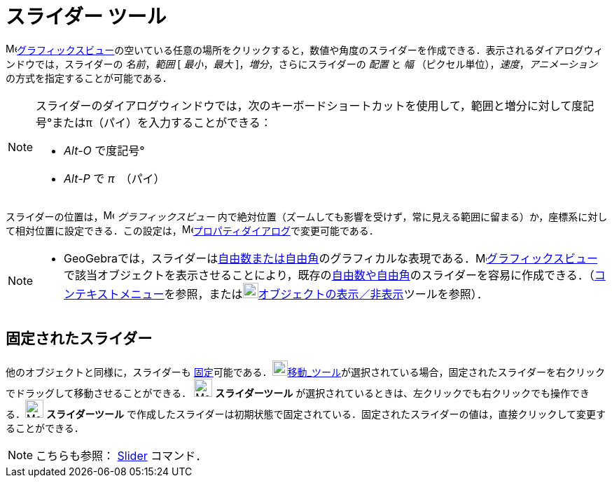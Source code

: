 = スライダー ツール
:page-en: tools/Slider
ifdef::env-github[:imagesdir: /ja/modules/ROOT/assets/images]

image:16px-Menu_view_graphics.svg.png[Menu view
graphics.svg,width=16,height=16]xref:/グラフィックスビュー.adoc[グラフィックスビュー]の空いている任意の場所をクリックすると，数値や角度のスライダーを作成できる．表示されるダイアログウィンドウでは，スライダーの
_名前_，_範囲_ [ _最小_，_最大_ ]，_増分_，さらにスライダーの _配置_ と _幅_ （ピクセル単位），_速度_，_アニメーション_
の方式を指定することが可能である．

[NOTE]
====

スライダーのダイアログウィンドウでは，次のキーボードショートカットを使用して，範囲と増分に対して度記号°またはπ（パイ）を入力することができる：

* _Alt-O_ で度記号°
* _Alt-P_ で _π_　（パイ）

====

スライダーの位置は，image:16px-Menu_view_graphics.svg.png[Menu view graphics.svg,width=16,height=16]
_グラフィックスビュー_
内で絶対位置（ズームしても影響を受けず，常に見える範囲に留まる）か，座標系に対して相対位置に設定できる．この設定は，image:16px-Menu-options.svg.png[Menu-options.svg,width=16,height=16]xref:/プロパティダイアログ.adoc[プロパティダイアログ]で変更可能である．

[NOTE]
====

* GeoGebraでは，スライダーはxref:/数値と角度.adoc[自由数または自由角]のグラフィカルな表現である．image:16px-Menu_view_graphics.svg.png[Menu
view
graphics.svg,width=16,height=16]xref:/グラフィックスビュー.adoc[グラフィックスビュー]で該当オブジェクトを表示させることにより，既存のxref:/数値と角度.adoc[自由数や自由角]のスライダーを容易に作成できる．（xref:/コンテキストメニュー.adoc[コンテキストメニュー]を参照，またはimage:22px-Mode_showhideobject.svg.png[Mode
showhideobject.svg,width=22,height=22]xref:/tools/オブジェクトの表示／非表示.adoc[オブジェクトの表示／非表示]ツールを参照）．

====

== 固定されたスライダー

他のオブジェクトと同様に，スライダーも
xref:/オブジェクトのプロパティ.adoc[固定]可能である．image:22px-Mode_move.svg.png[Mode
move.svg,width=22,height=22]xref:/tools/移動.adoc[移動_ツール]が選択されている場合，固定されたスライダーを右クリックでドラッグして移動させることができる．
 image:26px-Mode_slider.svg.png[Mode_slider.svg,width=26,height=26] *スライダーツール* が選択されているときは、左クリックでも右クリックでも操作できる．image:26px-Mode_slider.svg.png[Mode_slider.svg,width=26,height=26] *スライダーツール* で作成したスライダーは初期状態で固定されている．固定されたスライダーの値は，直接クリックして変更することができる．

[NOTE]
====

こちらも参照： xref:/commands/Slider.adoc[Slider] コマンド．

====
